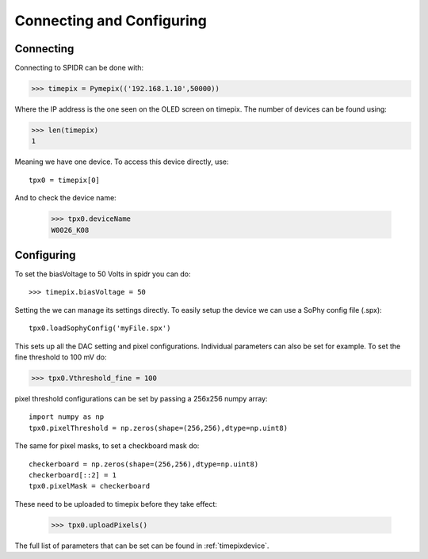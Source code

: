 ==========================
Connecting and Configuring
==========================

-----------
Connecting
-----------

Connecting to SPIDR can be done with:

>>> timepix = Pymepix(('192.168.1.10',50000))

Where the IP address is the one seen on the OLED screen on timepix. The number of devices can be found using:

>>> len(timepix)
1

Meaning we have one device. To access this device directly, use::

    tpx0 = timepix[0]

And to check the device name:

    >>> tpx0.deviceName
    W0026_K08


-----------
Configuring
-----------

To set the biasVoltage to 50 Volts in spidr you can do::

    >>> timepix.biasVoltage = 50

Setting the  we can manage its settings directly. To easily setup the device we can use a SoPhy config file (.spx)::

    tpx0.loadSophyConfig('myFile.spx')

This sets up all the DAC setting and pixel configurations.
Individual parameters can also be set for example. To set the fine threshold to 100 mV do:

>>> tpx0.Vthreshold_fine = 100

pixel threshold configurations can be set by passing a 256x256 numpy array::

    import numpy as np
    tpx0.pixelThreshold = np.zeros(shape=(256,256),dtype=np.uint8)

The same for pixel masks, to set a checkboard mask do::

    checkerboard = np.zeros(shape=(256,256),dtype=np.uint8)
    checkerboard[::2] = 1
    tpx0.pixelMask = checkerboard

These need to be uploaded to timepix before they take effect:

    >>> tpx0.uploadPixels()

The full list of parameters that can be set can be found in :ref:`timepixdevice`.